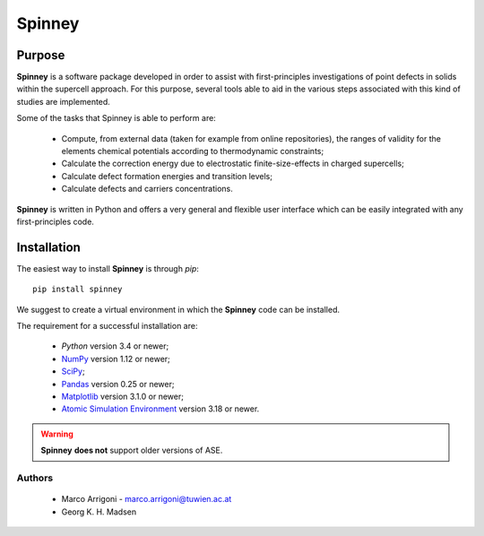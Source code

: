 Spinney
*******

Purpose
=======

**Spinney** is a software package developed in order to assist with first-principles investigations of point defects in solids 
within the supercell approach.
For this purpose, several tools able to aid in the various steps associated with this kind of studies are implemented. 

Some of the tasks that Spinney is able to perform are:

 - Compute, from external data (taken for example from online repositories), the ranges of validity 
   for the elements chemical potentials according to thermodynamic constraints;
 - Calculate the correction energy due to electrostatic finite-size-effects in charged supercells;
 - Calculate defect formation energies and transition levels;
 - Calculate defects and carriers concentrations.

**Spinney** is written in Python and offers a very general and flexible user interface which can be easily integrated with any first-principles code.

Installation
============

The easiest way to install **Spinney** is through `pip`:

::
    
    pip install spinney

We suggest to create a virtual environment in which the **Spinney** code can be installed.

The requirement for a successful installation are:

 - `Python` version 3.4 or newer;
 - `NumPy <https://www.numpy.org>`_ version  1.12 or newer;
 - `SciPy <https://www.scipy.org>`_;
 - `Pandas <https://pandas.pydata.org/>`_ version 0.25 or newer;
 - `Matplotlib <https://matplotlib.org/>`_ version 3.1.0 or newer;
 - `Atomic Simulation Environment <https://wiki.fysik.dtu.dk/ase>`_ version 3.18 or newer.

.. warning::

    **Spinney** **does not** support older versions of ASE.

Authors
-------
 - Marco Arrigoni - marco.arrigoni@tuwien.ac.at
 - Georg K. H. Madsen
